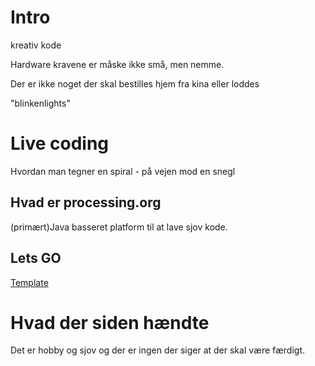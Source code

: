 * Intro
  kreativ kode

  Hardware kravene er måske ikke små, men nemme.

  Der er ikke noget der skal bestilles hjem fra kina eller loddes

  "blinkenlights"

* Live coding

  Hvordan man tegner en spiral - på vejen mod en snegl

** Hvad er processing.org

   (primært)Java basseret platform til at lave sjov kode.

   
** Lets GO
   [[file:~/Projects/sketchbook/TTT/TTT.pde::}][Template]]
   
* Hvad der siden hændte

  Det er hobby og sjov og der er ingen der siger at der skal være
  færdigt.

